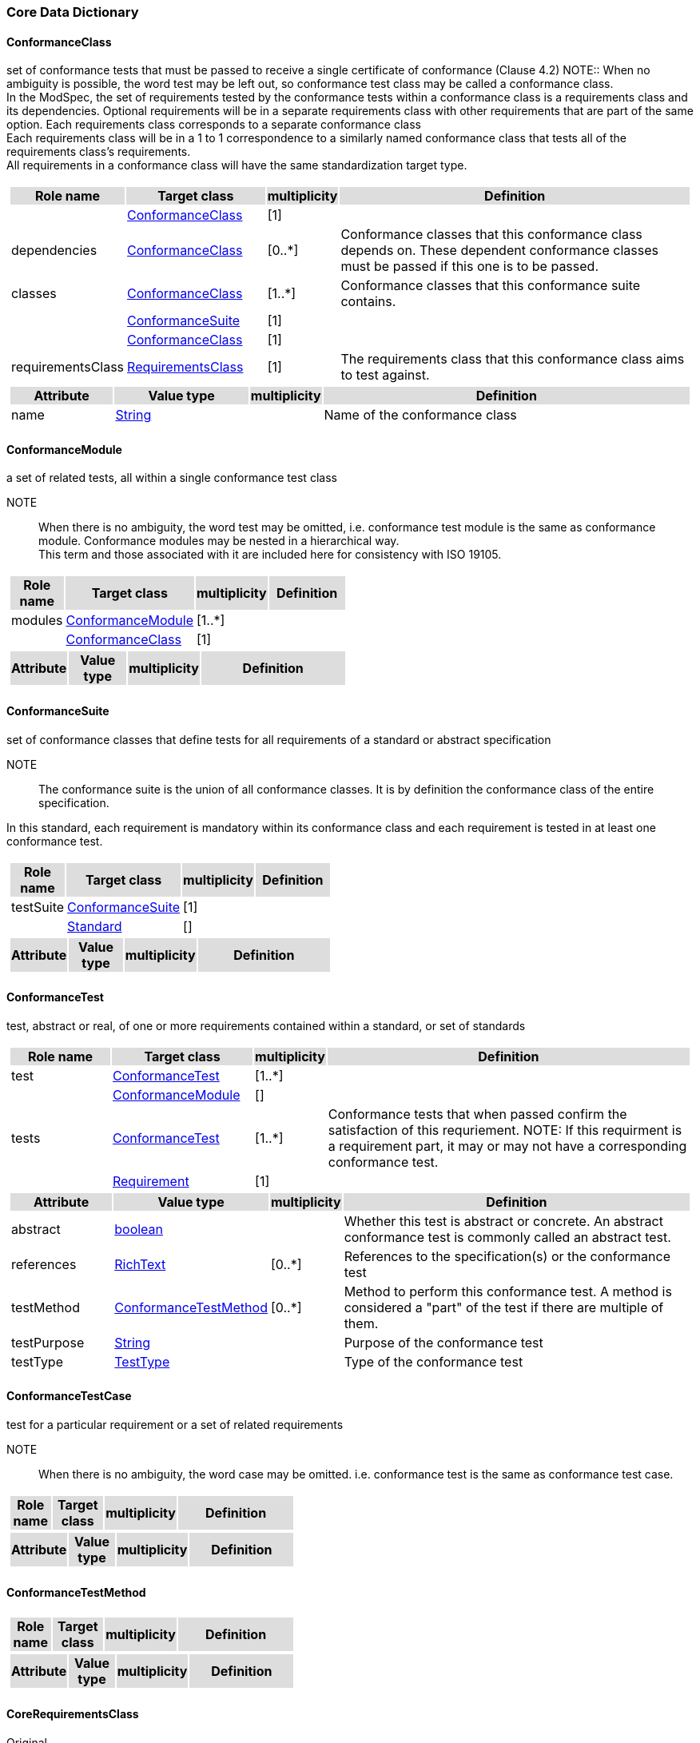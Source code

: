 === Core Data Dictionary 

[[ConformanceClass-section]]

==== ConformanceClass

set of conformance tests that must be passed to receive a single certificate of conformance (Clause 4.2)
NOTE:: When no ambiguity is possible, the word test may be left out, so conformance test class may be called a conformance class. +
In the ModSpec, the set of requirements tested by the conformance tests within a conformance class is a requirements class and its dependencies. Optional requirements will be in a separate requirements class with other requirements that are part of the same option. Each requirements class corresponds to a separate conformance class +
Each requirements class will be in a 1 to 1 correspondence to a similarly named conformance class that tests all of the requirements class’s requirements. +
All requirements in a conformance class will have the same standardization target type. 

[cols="1a"]
|===
[cols="15,20,5,55",frame=none,grid=none,options="header"]
!===
!{set:cellbgcolor:#DDDDDD} *Role name* !*Target class* !*multiplicity*  !*Definition*

!{set:cellbgcolor:#FFFFFF}  ! <<ConformanceClass-section,ConformanceClass>> ![1] !
 
!{set:cellbgcolor:#FFFFFF}dependencies  ! <<ConformanceClass-section,ConformanceClass>>  ![0..*] !Conformance classes that this conformance class depends on.  These dependent conformance classes must be passed if this one is to be passed.

!{set:cellbgcolor:#FFFFFF}classes  ! <<ConformanceClass-section,ConformanceClass>> ![1..*] !Conformance classes that this conformance suite contains.
 
!{set:cellbgcolor:#FFFFFF}  ! <<ConformanceSuite-section,ConformanceSuite>>  ![1] !

!{set:cellbgcolor:#FFFFFF}  ! <<ConformanceClass-section,ConformanceClass>> ![1] !
 
!{set:cellbgcolor:#FFFFFF}requirementsClass  ! <<RequirementsClass-section,RequirementsClass>>  ![1] !The requirements class that this conformance class aims to test against.
!===
[cols="15,20,5,55",frame=none,grid=none,options="header"]
!===
!{set:cellbgcolor:#DDDDDD} *Attribute* !*Value type* !*multiplicity* !*Definition*
 
!{set:cellbgcolor:#FFFFFF} name   !<<String-section,String>> !  !Name of the conformance class
!===
|=== 

[[ConformanceModule-section]]

==== ConformanceModule

a set of related tests, all within a single conformance test class 
[ISO 19105] 

NOTE:: When there is no ambiguity, the word test may be omitted, i.e. conformance test module is the same as conformance module. Conformance modules may be nested in a hierarchical way. +
This term and those associated with it are included here for consistency with ISO 19105. 

[cols="1a"]
|===
[cols="15,20,5,55",frame=none,grid=none,options="header"]
!===
!{set:cellbgcolor:#DDDDDD} *Role name* !*Target class* !*multiplicity*  !*Definition*

!{set:cellbgcolor:#FFFFFF}modules  ! <<ConformanceModule-section,ConformanceModule>> ![1..*] !
 
!{set:cellbgcolor:#FFFFFF}  ! <<ConformanceClass-section,ConformanceClass>>  ![1] !
!===
[cols="15,20,5,55",frame=none,grid=none,options="header"]
!===
!{set:cellbgcolor:#DDDDDD} *Attribute* !*Value type* !*multiplicity* !*Definition*
!===
|=== 

[[ConformanceSuite-section]]

==== ConformanceSuite

set of conformance classes that define tests for all requirements of a standard or abstract specification

NOTE:: The conformance suite is the union of all conformance classes. It is by definition the conformance class of the entire specification. 

In this standard, each requirement is mandatory within its conformance class and each requirement is tested in at least one conformance test. 

[cols="1a"]
|===
[cols="15,20,5,55",frame=none,grid=none,options="header"]
!===
!{set:cellbgcolor:#DDDDDD} *Role name* !*Target class* !*multiplicity*  !*Definition*

!{set:cellbgcolor:#FFFFFF}testSuite  ! <<ConformanceSuite-section,ConformanceSuite>> ![1] !
 
!{set:cellbgcolor:#FFFFFF}  ! <<Standard-section,Standard>>  ![] !
!===
[cols="15,20,5,55",frame=none,grid=none,options="header"]
!===
!{set:cellbgcolor:#DDDDDD} *Attribute* !*Value type* !*multiplicity* !*Definition*
!===
|=== 

[[ConformanceTest-section]]

==== ConformanceTest

test, abstract or real, of one or more requirements contained within a standard, or set of standards 

[cols="1a"]
|===
[cols="15,20,5,55",frame=none,grid=none,options="header"]
!===
!{set:cellbgcolor:#DDDDDD} *Role name* !*Target class* !*multiplicity*  !*Definition*

!{set:cellbgcolor:#FFFFFF}test  ! <<ConformanceTest-section,ConformanceTest>> ![1..*] !
 
!{set:cellbgcolor:#FFFFFF}  ! <<ConformanceModule-section,ConformanceModule>>  ![] !

!{set:cellbgcolor:#FFFFFF}tests  ! <<ConformanceTest-section,ConformanceTest>> ![1..*] !Conformance tests that when passed confirm the satisfaction of this requriement. NOTE: If this requirment is a requirement part, it may or may not have a corresponding conformance test.
 
!{set:cellbgcolor:#FFFFFF}  ! <<Requirement-section,Requirement>>  ![1] !
!===
[cols="15,20,5,55",frame=none,grid=none,options="header"]
!===
!{set:cellbgcolor:#DDDDDD} *Attribute* !*Value type* !*multiplicity* !*Definition*
 
!{set:cellbgcolor:#FFFFFF} abstract   !<<boolean-section,boolean>> !  !Whether this test is abstract or concrete. An abstract conformance test is commonly called an abstract test.
 
!{set:cellbgcolor:#FFFFFF} references   !<<RichText-section,RichText>> !  [0..*] !References to the specification(s) or the conformance test
 
!{set:cellbgcolor:#FFFFFF} testMethod   !<<ConformanceTestMethod-section,ConformanceTestMethod>> !  [0..*] !Method to perform this conformance test. A method is considered a "part" of the test if there are multiple of them.
 
!{set:cellbgcolor:#FFFFFF} testPurpose   !<<String-section,String>> !  !Purpose of the conformance test
 
!{set:cellbgcolor:#FFFFFF} testType   !<<TestType-section,TestType>> !  !Type of the conformance test
!===
|=== 

[[ConformanceTestCase-section]]

==== ConformanceTestCase

test for a particular requirement or a set of related requirements 

NOTE:: When there is no ambiguity, the word case may be omitted. i.e. conformance test is the same as conformance test case. 

[cols="1a"]
|===
[cols="15,20,5,55",frame=none,grid=none,options="header"]
!===
!{set:cellbgcolor:#DDDDDD} *Role name* !*Target class* !*multiplicity*  !*Definition*
!===
[cols="15,20,5,55",frame=none,grid=none,options="header"]
!===
!{set:cellbgcolor:#DDDDDD} *Attribute* !*Value type* !*multiplicity* !*Definition*
!===
|=== 

[[ConformanceTestMethod-section]]

==== ConformanceTestMethod



[cols="1a"]
|===
[cols="15,20,5,55",frame=none,grid=none,options="header"]
!===
!{set:cellbgcolor:#DDDDDD} *Role name* !*Target class* !*multiplicity*  !*Definition*
!===
[cols="15,20,5,55",frame=none,grid=none,options="header"]
!===
!{set:cellbgcolor:#DDDDDD} *Attribute* !*Value type* !*multiplicity* !*Definition*
!===
|=== 

[[CoreRequirementsClass-section]]

==== CoreRequirementsClass

Original

unique requirements class that must be satisfied by any conformant standardization targets associated to the specification 

NOTE:: The core requirements class is unique because if it was possible to have more than one, then each core would have to be implemented to pass any conformance test class, and thus would have to be contained in any other core. The core may be empty, or all or part of another standard or related set of standards. 

The core can refer to this requirements class, its associated conformance test class or the software module that implements that requirements class. 

[cols="1a"]
|===
[cols="15,20,5,55",frame=none,grid=none,options="header"]
!===
!{set:cellbgcolor:#DDDDDD} *Role name* !*Target class* !*multiplicity*  !*Definition*
!===
[cols="15,20,5,55",frame=none,grid=none,options="header"]
!===
!{set:cellbgcolor:#DDDDDD} *Attribute* !*Value type* !*multiplicity* !*Definition*
!===
|=== 

[[GeneralRecommendation-section]]

==== GeneralRecommendation

Original

recommendation applying to all entities in a specification model 

[cols="1a"]
|===
[cols="15,20,5,55",frame=none,grid=none,options="header"]
!===
!{set:cellbgcolor:#DDDDDD} *Role name* !*Target class* !*multiplicity*  !*Definition*
!===
[cols="15,20,5,55",frame=none,grid=none,options="header"]
!===
!{set:cellbgcolor:#DDDDDD} *Attribute* !*Value type* !*multiplicity* !*Definition*
!===
|=== 

[[InformativeStatement-section]]

==== InformativeStatement

expression in a document conveying information

NOTE: Includes all statements in a document not part of the normative requirements, recommendations, or conformance tests. Included for completeness.

[cols="1a"]
|===
[cols="15,20,5,55",frame=none,grid=none,options="header"]
!===
!{set:cellbgcolor:#DDDDDD} *Role name* !*Target class* !*multiplicity*  !*Definition*

!{set:cellbgcolor:#FFFFFF}guidance  ! <<InformativeStatement-section,InformativeStatement>> ![0..*] !
 
!{set:cellbgcolor:#FFFFFF}  ! <<RequirementsModule-section,RequirementsModule>>  ![] !
!===
[cols="15,20,5,55",frame=none,grid=none,options="header"]
!===
!{set:cellbgcolor:#DDDDDD} *Attribute* !*Value type* !*multiplicity* !*Definition*
 
!{set:cellbgcolor:#FFFFFF} name   !<<String-section,String>> !  !
!===
|=== 

[[NormativeStatement-section]]

==== NormativeStatement

expression in a document conveying information

NOTE: Includes all statements in a document not part of the normative requirements, recommendations, or conformance tests. Included for completeness.

[cols="1a"]
|===
[cols="15,20,5,55",frame=none,grid=none,options="header"]
!===
!{set:cellbgcolor:#DDDDDD} *Role name* !*Target class* !*multiplicity*  !*Definition*

!{set:cellbgcolor:#FFFFFF}requirements  ! <<NormativeStatement-section,NormativeStatement>> ![1..*] !Requirements classes, recommendations, and permissions that this requirements module contains.
 
!{set:cellbgcolor:#FFFFFF}  ! <<RequirementsModule-section,RequirementsModule>>  ![] !
!===
[cols="15,20,5,55",frame=none,grid=none,options="header"]
!===
!{set:cellbgcolor:#DDDDDD} *Attribute* !*Value type* !*multiplicity* !*Definition*
 
!{set:cellbgcolor:#FFFFFF} name   !<<String-section,String>> !  !Name of the normative statement
!===
|=== 

[[Permission-section]]

==== Permission

uses “may” and is used to prevent a requirement from being “over interpreted” and as such is considered to be more of a “statement of fact” than a “normative” condition.

[cols="1a"]
|===
[cols="15,20,5,55",frame=none,grid=none,options="header"]
!===
!{set:cellbgcolor:#DDDDDD} *Role name* !*Target class* !*multiplicity*  !*Definition*
!===
[cols="15,20,5,55",frame=none,grid=none,options="header"]
!===
!{set:cellbgcolor:#DDDDDD} *Attribute* !*Value type* !*multiplicity* !*Definition*
!===
|=== 

[[Principal-section]]

==== Principal



[cols="1a"]
|===
[cols="15,20,5,55",frame=none,grid=none,options="header"]
!===
!{set:cellbgcolor:#DDDDDD} *Role name* !*Target class* !*multiplicity*  !*Definition*
!===
[cols="15,20,5,55",frame=none,grid=none,options="header"]
!===
!{set:cellbgcolor:#DDDDDD} *Attribute* !*Value type* !*multiplicity* !*Definition*
 
!{set:cellbgcolor:#FFFFFF} contactInformation   !<<String-section,String>> !  [1..*] !
 
!{set:cellbgcolor:#FFFFFF} name   !<<String-section,String>> !  !
!===
|=== 

[[Recommendation-section]]

==== Recommendation

expression in the content of a standard conveying that among several possibilities one is recommended as particularly suitable, without mentioning or excluding others, or that a certain course of action is preferred but not necessarily required, or that (in the negative form) a certain possibility or course of action is deprecated but not prohibited 
[ISO Directives Part 2]

NOTE:: Although using normative language, a recommendation is not a requirement. The usual form replaces the shall (imperative or command) of a requirement with a should (suggestive or conditional). 

[cols="1a"]
|===
[cols="15,20,5,55",frame=none,grid=none,options="header"]
!===
!{set:cellbgcolor:#DDDDDD} *Role name* !*Target class* !*multiplicity*  !*Definition*
!===
[cols="15,20,5,55",frame=none,grid=none,options="header"]
!===
!{set:cellbgcolor:#DDDDDD} *Attribute* !*Value type* !*multiplicity* !*Definition*
!===
|=== 

[[Requirement-section]]

==== Requirement

expression in the content of a standard conveying criteria to be fulfilled if compliance with the standard is to be claimed and from which no deviation is permitted
[ISO Directives Part 2] 

NOTE:: Each requirement is a normative criterion for a single standardization target type. In this standard, requirements will be associated to conformance tests that can be used to prove compliance to the underlying criteria by the standardization target. 

The implementation of a requirement is dependent on the type of specification being written. A data specification requires data structures, but a procedural specification requires software implementations. The view of a standard in terms of a set of testable requirements allows us to use set descriptions of both the standard and its implementations.

The specification of a requirement is usually expressed in terms of a model of the standardization target type, such as a UML model, or an XML or SQL schema. Anything without a defined test is a priori not testable and thus would be better expressed as a recommendation. 

Requirements use normative language and in particular are commands and use the imperative shall or similar imperative constructs. Statements in standards which are not requirements and need to be either conditional or future tense normally use will and should not be confused with requirements that use shall imperatively 

[cols="1a"]
|===
[cols="15,20,5,55",frame=none,grid=none,options="header"]
!===
!{set:cellbgcolor:#DDDDDD} *Role name* !*Target class* !*multiplicity*  !*Definition*

!{set:cellbgcolor:#FFFFFF}requirements  ! <<Requirement-section,Requirement>> ![1..*] !Corresponding requirement of requirement part that this conformance test is supposed to test against.
 
!{set:cellbgcolor:#FFFFFF}  ! <<ConformanceTest-section,ConformanceTest>>  ![1] !

!{set:cellbgcolor:#FFFFFF}parts  ! <<Requirement-section,Requirement>> ![0..*] !Collection of requirements that are parts to this requirement. Satisfaction of all requirement parts are necessary for this requriement to be satisfied.
 
!{set:cellbgcolor:#FFFFFF}  ! <<Requirement-section,Requirement>>  ![] !
!===
[cols="15,20,5,55",frame=none,grid=none,options="header"]
!===
!{set:cellbgcolor:#DDDDDD} *Attribute* !*Value type* !*multiplicity* !*Definition*
!===
|=== 

[[RequirementsClass-section]]

==== RequirementsClass

aggregate of all requirements (Clause 4.21) that must all be satisfied to satisfy a conformance test Class

NOTE:: There is some confusion possible here, since the testing of indirect dependencies seems to violate this definition. But the existence of an indirect dependency implies that the test is actually a test of the existence of the relationship from the original target to something that has a property (satisfies a condition or requirement from another requirements class). 

[cols="1a"]
|===
[cols="15,20,5,55",frame=none,grid=none,options="header"]
!===
!{set:cellbgcolor:#DDDDDD} *Role name* !*Target class* !*multiplicity*  !*Definition*

!{set:cellbgcolor:#FFFFFF}classes  ! <<RequirementsClass-section,RequirementsClass>> ![1..*] !
 
!{set:cellbgcolor:#FFFFFF}  ! <<Standard-section,Standard>>  ![] !

!{set:cellbgcolor:#FFFFFF}dependencies  ! <<RequirementsClass-section,RequirementsClass>> ![0..*] !Requirements classes that this requirements class depends on. These dependend reuqirments classes must be satisfied for this requirements class to be satisfied.
 
!{set:cellbgcolor:#FFFFFF}  ! <<RequirementsClass-section,RequirementsClass>>  ![] !
!===
[cols="15,20,5,55",frame=none,grid=none,options="header"]
!===
!{set:cellbgcolor:#DDDDDD} *Attribute* !*Value type* !*multiplicity* !*Definition*
 
!{set:cellbgcolor:#FFFFFF} name   !<<String-section,String>> !  !Name of the requirements class
!===
|=== 

[[RequirementsModule-section]]

==== RequirementsModule

a set of related requirements (Clause 4.22), recommendations (Clause 4.20) and permissions (Clause 4.18) all with a single requirements class (Clause 4.26)

NOTE:: This term is included to be consistent with the use of modules in ISO 19105. 

[cols="1a"]
|===
[cols="15,20,5,55",frame=none,grid=none,options="header"]
!===
!{set:cellbgcolor:#DDDDDD} *Role name* !*Target class* !*multiplicity*  !*Definition*

!{set:cellbgcolor:#FFFFFF}modules  ! <<RequirementsModule-section,RequirementsModule>> ![1..*] !A set of one or more requirments classes, recommendations, and permissions with the same standardization target.
 
!{set:cellbgcolor:#FFFFFF}  ! <<RequirementsClass-section,RequirementsClass>>  ![] !
!===
[cols="15,20,5,55",frame=none,grid=none,options="header"]
!===
!{set:cellbgcolor:#DDDDDD} *Attribute* !*Value type* !*multiplicity* !*Definition*
 
!{set:cellbgcolor:#FFFFFF} name   !<<String-section,String>> !  !Name of the requirements module
!===
|=== 

[[Specification-section]]

==== Specification

document containing recommendations, requirements and conformance tests for those requirements 

NOTE:: This definition is included for completeness. See Clause 5.3. This does not restrict what else a specification may contain, as long as it does contain the three types of element cited. 

[cols="1a"]
|===
[cols="15,20,5,55",frame=none,grid=none,options="header"]
!===
!{set:cellbgcolor:#DDDDDD} *Role name* !*Target class* !*multiplicity*  !*Definition*
!===
[cols="15,20,5,55",frame=none,grid=none,options="header"]
!===
!{set:cellbgcolor:#DDDDDD} *Attribute* !*Value type* !*multiplicity* !*Definition*
!===
|=== 

[[Standard-section]]

==== Standard

document containing recommendations (Clause 4.20), requirements (Clause 4.21) and conformance tests (Clause 4.6) that has been approved by a legitimate Standards Body

(original) specification that has been approved by a legitimate Standards Body 

NOTE:: This definition is included for completeness. Standard and specification can apply to the same document. While specification is always valid, standard only applies after the adoption of the document by a legitimate standards organization.  The legitimate Standards Bodies for OGC consist of OGC, ISO and any of the other standards bodies accepted and used as a source of normative references by OGC or ISO in their standards. In the normal meaning of the word standard, there are other conditions that may be required, but this standard has chosen to ignore them in the process of abstraction. 

[cols="1a"]
|===
[cols="15,20,5,55",frame=none,grid=none,options="header"]
!===
!{set:cellbgcolor:#DDDDDD} *Role name* !*Target class* !*multiplicity*  !*Definition*

!{set:cellbgcolor:#FFFFFF}references  ! <<Standard-section,Standard>> ![0..*] !
 
!{set:cellbgcolor:#FFFFFF}  ! <<Standard-section,Standard>>  ![] !
!===
[cols="15,20,5,55",frame=none,grid=none,options="header"]
!===
!{set:cellbgcolor:#DDDDDD} *Attribute* !*Value type* !*multiplicity* !*Definition*
 
!{set:cellbgcolor:#FFFFFF} authority   !<<Principal-section,Principal>> !  !Standards body or author of this standard
 
!{set:cellbgcolor:#FFFFFF} date   !<<DateTime-section,DateTime>> !  !Publication date of the standard
 
!{set:cellbgcolor:#FFFFFF} name   !<<String-section,String>> !  !Name of the standard
 
!{set:cellbgcolor:#FFFFFF} status   !<<String-section,String>> !  !Publication status of this standard
!===
|=== 

[[StandardizationTarget-section]]

==== StandardizationTarget

entity to which some requirements of a standard apply 
NOTE The standardization target is the entity which may receive a certificate of conformance for a requirements class. 

[cols="1a"]
|===
[cols="15,20,5,55",frame=none,grid=none,options="header"]
!===
!{set:cellbgcolor:#DDDDDD} *Role name* !*Target class* !*multiplicity*  !*Definition*
!===
[cols="15,20,5,55",frame=none,grid=none,options="header"]
!===
!{set:cellbgcolor:#DDDDDD} *Attribute* !*Value type* !*multiplicity* !*Definition*
 
!{set:cellbgcolor:#FFFFFF} conformanceCertificates   !<<String-section,String>> !  [0..*] !Conformance classes passed by this target
!===
|=== 

[[StandardizationTargetType-section]]

==== StandardizationTargetType

type of entity or set of entities to which the requirement (Clause 4.21) of a standard (Clause 4.25) apply

NOTE:: The standardization target types give the standardization targets a typing system similar to the UML classifiers. In general, the types inherit from one another in the same way that UML classes do. The same class/metaclass semantics apply, and two targets can be considered to have the same type (in a particular situation) if their instantiation types share the appropriate supertype, as is the case in UML. In OGC for example, all service types that must pass the OWS (Open Web Services) Common specification are some extension of the Open Web Service standardization target type. This makes OWS Common a default global core for all OGC Services. 

In some cases, the standardization target type may be another specification. A GML application schema is a standardization target for the GML standard, but is in turn a specification of instances of that application schema. 

[cols="1a"]
|===
[cols="15,20,5,55",frame=none,grid=none,options="header"]
!===
!{set:cellbgcolor:#DDDDDD} *Role name* !*Target class* !*multiplicity*  !*Definition*

!{set:cellbgcolor:#FFFFFF}Type  ! <<StandardizationTargetType-section,StandardizationTargetType>> ![] !Type of the standardization target type
 
!{set:cellbgcolor:#FFFFFF}  ! <<StandardizationTarget-section,StandardizationTarget>>  ![] !

!{set:cellbgcolor:#FFFFFF}targetType  ! <<StandardizationTargetType-section,StandardizationTargetType>> ![1] !Type of standardization target
 
!{set:cellbgcolor:#FFFFFF}  ! <<RequirementsClass-section,RequirementsClass>>  ![0..*] !
!===
[cols="15,20,5,55",frame=none,grid=none,options="header"]
!===
!{set:cellbgcolor:#DDDDDD} *Attribute* !*Value type* !*multiplicity* !*Definition*
!===
|=== 

[[Statement-section]]

==== Statement

Original

expression in a document conveying information 
[ISO Directives Part 2] 

NOTE:: Includes all statements in a document not part of the normative requirements, recommendations or conformance tests. Included for completeness. 

[cols="1a"]
|===
[cols="15,20,5,55",frame=none,grid=none,options="header"]
!===
!{set:cellbgcolor:#DDDDDD} *Role name* !*Target class* !*multiplicity*  !*Definition*
!===
[cols="15,20,5,55",frame=none,grid=none,options="header"]
!===
!{set:cellbgcolor:#DDDDDD} *Attribute* !*Value type* !*multiplicity* !*Definition*
!===
|=== 

[[TestType-section]]

==== TestType



[cols="1a"]
|===
[cols="15,20,5,55",frame=none,grid=none,options="header"]
!===
!{set:cellbgcolor:#DDDDDD} *Role name* !*Target class* !*multiplicity*  !*Definition*
!===
[cols="15,20,5,55",frame=none,grid=none,options="header"]
!===
!{set:cellbgcolor:#DDDDDD} *Attribute* !*Value type* !*multiplicity* !*Definition*
 
!{set:cellbgcolor:#FFFFFF} basic «enum»  !<<-section,>> !  !
 
!{set:cellbgcolor:#FFFFFF} capabilities «enum»  !<<-section,>> !  !
!===
|=== 

=== Concepts Data Dictionary 

[[CertificateOfConformance-section]]

==== CertificateOfConformance

evidence of conformance to all or part of a standard, awarded for passing one or more of the conformance test classes specified in that standard 

NOTE:: Certificates‖ do not have to be instantiated documents; having proof of passing the conformance test class is sufficient. For example, the OGC currently keeps an online list of conformant applications at http://www.opengeospatial.org/resource/products. 
Each certificate of conformance is awarded to a standardization target. 

[cols="1a"]
|===
[cols="15,20,5,55",frame=none,grid=none,options="header"]
!===
!{set:cellbgcolor:#DDDDDD} *Role name* !*Target class* !*multiplicity*  !*Definition*
!===
[cols="15,20,5,55",frame=none,grid=none,options="header"]
!===
!{set:cellbgcolor:#DDDDDD} *Attribute* !*Value type* !*multiplicity* !*Definition*
!===
|=== 

[[DirectDependency-section]]

==== DirectDependency

Original

another requirements class (the dependency) whose requirements are defined to also be requirements of this requirements class

NOTE:: A direct dependency of the current requirements class will have the same standardization target as the current requirements class. This is another ways of saying that the current requirements class extends, or uses all the aspects of the direct dependency. Any tests associated to this dependency can be applied to this requirements class. 

When testing a direct dependency, the standardization target is directly subject to the test in the specified conformance test class of the direct dependency. 

[cols="1a"]
|===
[cols="15,20,5,55",frame=none,grid=none,options="header"]
!===
!{set:cellbgcolor:#DDDDDD} *Role name* !*Target class* !*multiplicity*  !*Definition*
!===
[cols="15,20,5,55",frame=none,grid=none,options="header"]
!===
!{set:cellbgcolor:#DDDDDD} *Attribute* !*Value type* !*multiplicity* !*Definition*
!===
|=== 

[[Extension-section]]

==== Extension

Original
requirements class which has a direct dependency on another requirements class 

NOTE:: Here extension is defined on requirements class so that their implementation may be software extensions in a manner analogous to the extension relation between the requirements classes. 

[cols="1a"]
|===
[cols="15,20,5,55",frame=none,grid=none,options="header"]
!===
!{set:cellbgcolor:#DDDDDD} *Role name* !*Target class* !*multiplicity*  !*Definition*
!===
[cols="15,20,5,55",frame=none,grid=none,options="header"]
!===
!{set:cellbgcolor:#DDDDDD} *Attribute* !*Value type* !*multiplicity* !*Definition*
!===
|=== 

[[Home-section]]

==== Home

Original

official statement of a requirement or recommendation that is the precedent for any other version repeated or rephrased elsewhere 

NOTE:: Explanatory text associated to normative language often repeats or rephrases the requirement to aid in the discussion and understanding of the official version of the normative language. Since such restatements are often less formal than the original source and potentially subject to alternate interpretation, it is important to know the location of the home official version of the language. 
These alternative statements use non-normative language and are statements using the definitions of the ISO Directives Part 2. 

[cols="1a"]
|===
[cols="15,20,5,55",frame=none,grid=none,options="header"]
!===
!{set:cellbgcolor:#DDDDDD} *Role name* !*Target class* !*multiplicity*  !*Definition*
!===
[cols="15,20,5,55",frame=none,grid=none,options="header"]
!===
!{set:cellbgcolor:#DDDDDD} *Attribute* !*Value type* !*multiplicity* !*Definition*
!===
|=== 

[[IndirectDependency-section]]

==== IndirectDependency

Original

requirements class with a different standardization target which is used, produced or associated to by the implementation of this requirements class 

NOTE:: In this instance, as opposed to the direct dependency, the test against the consumable or product used or produced by the requirements class does not directly test the requirements class, but tests only its side effects. Hence, a particular type of feature service could be required to produce valid XML documents, but the test of validity for the XML document is not directly testing the service, but only indirectly testing 

the validity of its output. Direct dependencies test the same standardization target, but indirect dependencies test related but different standardization targets. 
The standardization target of the indirect dependency is different from the target of ―this requirements class‖ but it may be of the same or related standardization target type. For example, if one service is related to another second service, then a service requirement may be placed against the second associated service to assure that the first service has access to its functionality. For example, if a DRM-enabled service is required to have an association to a licensing service, then the requirements of a licensing service are indirect requirements for the DRM-enabled service. Such a requirement may be stated as the associated licensing service has a certificate of conformance of a particular kind. 

[cols="1a"]
|===
[cols="15,20,5,55",frame=none,grid=none,options="header"]
!===
!{set:cellbgcolor:#DDDDDD} *Role name* !*Target class* !*multiplicity*  !*Definition*
!===
[cols="15,20,5,55",frame=none,grid=none,options="header"]
!===
!{set:cellbgcolor:#DDDDDD} *Attribute* !*Value type* !*multiplicity* !*Definition*
!===
|=== 

[[LeafPackage-section]]

==== LeafPackage

Original

UML model package that does not contain any subpackages, but contains classifiers 
[UML] 

[cols="1a"]
|===
[cols="15,20,5,55",frame=none,grid=none,options="header"]
!===
!{set:cellbgcolor:#DDDDDD} *Role name* !*Target class* !*multiplicity*  !*Definition*
!===
[cols="15,20,5,55",frame=none,grid=none,options="header"]
!===
!{set:cellbgcolor:#DDDDDD} *Attribute* !*Value type* !*multiplicity* !*Definition*
!===
|=== 

[[Model-section]]

==== Model

Original

theoretical construct that represents something, with a set of variables and a set of logical and quantitative relationships between them.

NOTE Derived from Wikipedia 

The "theoretical construct" is essentially a conceptual metaphor with the target of the metaphor as the thing being modeled, and the source of the metaphor as the model. The terms are almost interchangeable, with model being preferred when the source is a constructed entity, and metaphor being preferred when the source already exists, and the emphasis is the mapping between it and the target. 

The definition in ISO 19101, Clause 4.4 is conceptual model - model that defines concepts of a universe of discourse. 
While adequate in the context of a ―universe of discourse‖ as the something addressed by a standard, a model need not have any ―universality‖ property at all. Most often models are representative of only a relatively small portion of a larger universe, and part of the process of modeling is to factor out the 
properties and things to which no interest is directed within the present standard It also fails to define ―model‖ which is in fact the central issue within this discussion. 
The abstract or conceptual is actually redundant and will often be dropped in the text. Models are by their vary nature not the same as what they are describing, and thus must contain a conceptual metaphor to describe their relationship to the target (the thing being described) of the model. This inherently makes them abstractions. 

[cols="1a"]
|===
[cols="15,20,5,55",frame=none,grid=none,options="header"]
!===
!{set:cellbgcolor:#DDDDDD} *Role name* !*Target class* !*multiplicity*  !*Definition*
!===
[cols="15,20,5,55",frame=none,grid=none,options="header"]
!===
!{set:cellbgcolor:#DDDDDD} *Attribute* !*Value type* !*multiplicity* !*Definition*
!===
|=== 

[[Profile-section]]

==== Profile

Original

specification or standard consisting of a set of references to one or more base standards and/or other profiles, and the identification of any chosen conformance test classes, conforming subsets, options and parameters of those base standards, or profiles necessary to accomplish a particular function. 

[ISO/IEC TR 10000-1] 

NOTE:: This definition has been adopted from ISO 10000: Part 1. The wording has been changed to accommodate the shared vocabulary of OGC and ISO TC 211 and for editorial reasons. The original text is ―A set of one or more base standards and/or ISPs, and, where applicable, the identification of chosen classes, conforming subsets, options and parameters of those base standards, or ISPs necessary to accomplish a particular function.‖ 
In the usage of this standard, a profile will be a set of requirements classes or conformance classes (either preexisting or locally defined) of the base standards. 
This means that a standardization target being conformant to a profile implies that the same target is conformant to the standards referenced in the profile. 

[cols="1a"]
|===
[cols="15,20,5,55",frame=none,grid=none,options="header"]
!===
!{set:cellbgcolor:#DDDDDD} *Role name* !*Target class* !*multiplicity*  !*Definition*
!===
[cols="15,20,5,55",frame=none,grid=none,options="header"]
!===
!{set:cellbgcolor:#DDDDDD} *Attribute* !*Value type* !*multiplicity* !*Definition*
!===
|===   

=== Types Data Dictionary 

[[DateTime-section]]

==== DateTime



[cols="1a"]
|===
[cols="15,20,5,55",frame=none,grid=none,options="header"]
!===
!{set:cellbgcolor:#DDDDDD} *Role name* !*Target class* !*multiplicity*  !*Definition*
!===
[cols="15,20,5,55",frame=none,grid=none,options="header"]
!===
!{set:cellbgcolor:#DDDDDD} *Attribute* !*Value type* !*multiplicity* !*Definition*
!===
|=== 

[[RichText-section]]

==== RichText



[cols="1a"]
|===
[cols="15,20,5,55",frame=none,grid=none,options="header"]
!===
!{set:cellbgcolor:#DDDDDD} *Role name* !*Target class* !*multiplicity*  !*Definition*
!===
[cols="15,20,5,55",frame=none,grid=none,options="header"]
!===
!{set:cellbgcolor:#DDDDDD} *Attribute* !*Value type* !*multiplicity* !*Definition*
!===
|=== 

[[String-section]]

==== String



[cols="1a"]
|===
[cols="15,20,5,55",frame=none,grid=none,options="header"]
!===
!{set:cellbgcolor:#DDDDDD} *Role name* !*Target class* !*multiplicity*  !*Definition*
!===
[cols="15,20,5,55",frame=none,grid=none,options="header"]
!===
!{set:cellbgcolor:#DDDDDD} *Attribute* !*Value type* !*multiplicity* !*Definition*
!===
|===     



